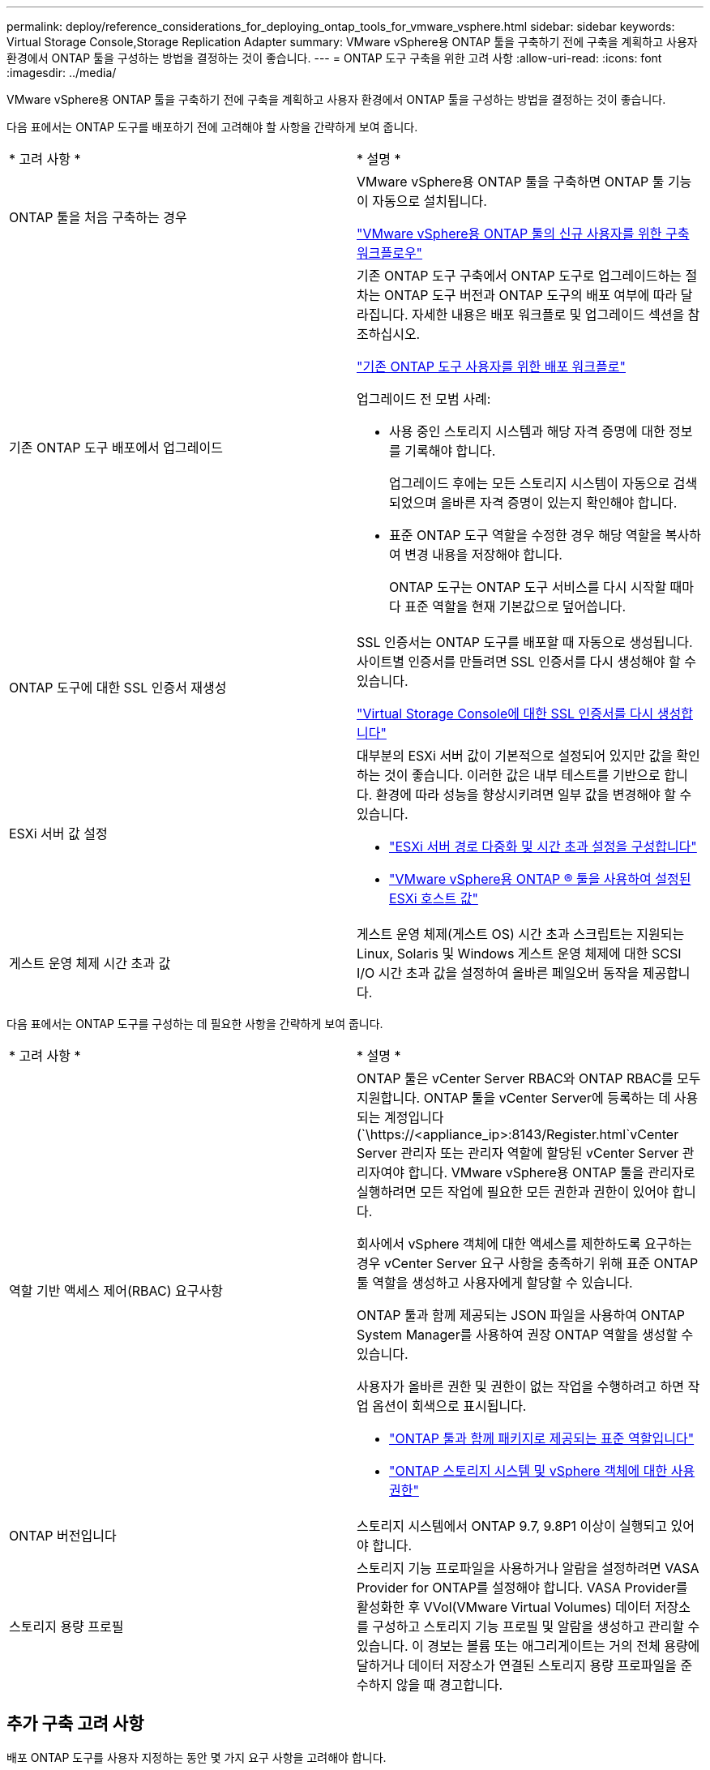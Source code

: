 ---
permalink: deploy/reference_considerations_for_deploying_ontap_tools_for_vmware_vsphere.html 
sidebar: sidebar 
keywords: Virtual Storage Console,Storage Replication Adapter 
summary: VMware vSphere용 ONTAP 툴을 구축하기 전에 구축을 계획하고 사용자 환경에서 ONTAP 툴을 구성하는 방법을 결정하는 것이 좋습니다. 
---
= ONTAP 도구 구축을 위한 고려 사항
:allow-uri-read: 
:icons: font
:imagesdir: ../media/


[role="lead"]
VMware vSphere용 ONTAP 툴을 구축하기 전에 구축을 계획하고 사용자 환경에서 ONTAP 툴을 구성하는 방법을 결정하는 것이 좋습니다.

다음 표에서는 ONTAP 도구를 배포하기 전에 고려해야 할 사항을 간략하게 보여 줍니다.

|===


| * 고려 사항 * | * 설명 * 


 a| 
ONTAP 툴을 처음 구축하는 경우
 a| 
VMware vSphere용 ONTAP 툴을 구축하면 ONTAP 툴 기능이 자동으로 설치됩니다.

link:../deploy/concept_installation_workflow_for_new_users.html["VMware vSphere용 ONTAP 툴의 신규 사용자를 위한 구축 워크플로우"]



 a| 
기존 ONTAP 도구 배포에서 업그레이드
 a| 
기존 ONTAP 도구 구축에서 ONTAP 도구로 업그레이드하는 절차는 ONTAP 도구 버전과 ONTAP 도구의 배포 여부에 따라 달라집니다. 자세한 내용은 배포 워크플로 및 업그레이드 섹션을 참조하십시오.

link:../deploy/concept_installation_workflow_for_existing_users_of_ontap_tools.html["기존 ONTAP 도구 사용자를 위한 배포 워크플로"]

업그레이드 전 모범 사례:

* 사용 중인 스토리지 시스템과 해당 자격 증명에 대한 정보를 기록해야 합니다.
+
업그레이드 후에는 모든 스토리지 시스템이 자동으로 검색되었으며 올바른 자격 증명이 있는지 확인해야 합니다.

* 표준 ONTAP 도구 역할을 수정한 경우 해당 역할을 복사하여 변경 내용을 저장해야 합니다.
+
ONTAP 도구는 ONTAP 도구 서비스를 다시 시작할 때마다 표준 역할을 현재 기본값으로 덮어씁니다.





 a| 
ONTAP 도구에 대한 SSL 인증서 재생성
 a| 
SSL 인증서는 ONTAP 도구를 배포할 때 자동으로 생성됩니다. 사이트별 인증서를 만들려면 SSL 인증서를 다시 생성해야 할 수 있습니다.

link:../configure/task_regenerate_an_ssl_certificate_for_vsc.html["Virtual Storage Console에 대한 SSL 인증서를 다시 생성합니다"]



 a| 
ESXi 서버 값 설정
 a| 
대부분의 ESXi 서버 값이 기본적으로 설정되어 있지만 값을 확인하는 것이 좋습니다. 이러한 값은 내부 테스트를 기반으로 합니다. 환경에 따라 성능을 향상시키려면 일부 값을 변경해야 할 수 있습니다.

* link:../configure/task_configure_esx_server_multipathing_and_timeout_settings.html["ESXi 서버 경로 다중화 및 시간 초과 설정을 구성합니다"]
* link:../configure/reference_esxi_host_values_set_by_vsc_for_vmware_vsphere.html["VMware vSphere용 ONTAP ® 툴을 사용하여 설정된 ESXi 호스트 값"]




 a| 
게스트 운영 체제 시간 초과 값
 a| 
게스트 운영 체제(게스트 OS) 시간 초과 스크립트는 지원되는 Linux, Solaris 및 Windows 게스트 운영 체제에 대한 SCSI I/O 시간 초과 값을 설정하여 올바른 페일오버 동작을 제공합니다.

|===
다음 표에서는 ONTAP 도구를 구성하는 데 필요한 사항을 간략하게 보여 줍니다.

|===


| * 고려 사항 * | * 설명 * 


 a| 
역할 기반 액세스 제어(RBAC) 요구사항
 a| 
ONTAP 툴은 vCenter Server RBAC와 ONTAP RBAC를 모두 지원합니다. ONTAP 툴을 vCenter Server에 등록하는 데 사용되는 계정입니다 (`\https://<appliance_ip>:8143/Register.html`vCenter Server 관리자 또는 관리자 역할에 할당된 vCenter Server 관리자여야 합니다. VMware vSphere용 ONTAP 툴을 관리자로 실행하려면 모든 작업에 필요한 모든 권한과 권한이 있어야 합니다.

회사에서 vSphere 객체에 대한 액세스를 제한하도록 요구하는 경우 vCenter Server 요구 사항을 충족하기 위해 표준 ONTAP 툴 역할을 생성하고 사용자에게 할당할 수 있습니다.

ONTAP 툴과 함께 제공되는 JSON 파일을 사용하여 ONTAP System Manager를 사용하여 권장 ONTAP 역할을 생성할 수 있습니다.

사용자가 올바른 권한 및 권한이 없는 작업을 수행하려고 하면 작업 옵션이 회색으로 표시됩니다.

* link:../concepts/concept_standard_roles_packaged_with_ontap_tools_for_vmware_vsphere.html["ONTAP 툴과 함께 패키지로 제공되는 표준 역할입니다"]
* link:../concepts/concept_ontap_role_based_access_control_feature_for_ontap_tools.html["ONTAP 스토리지 시스템 및 vSphere 객체에 대한 사용 권한"]




 a| 
ONTAP 버전입니다
 a| 
스토리지 시스템에서 ONTAP 9.7, 9.8P1 이상이 실행되고 있어야 합니다.



 a| 
스토리지 용량 프로필
 a| 
스토리지 기능 프로파일을 사용하거나 알람을 설정하려면 VASA Provider for ONTAP를 설정해야 합니다. VASA Provider를 활성화한 후 VVol(VMware Virtual Volumes) 데이터 저장소를 구성하고 스토리지 기능 프로필 및 알람을 생성하고 관리할 수 있습니다. 이 경보는 볼륨 또는 애그리게이트는 거의 전체 용량에 달하거나 데이터 저장소가 연결된 스토리지 용량 프로파일을 준수하지 않을 때 경고합니다.

|===


== 추가 구축 고려 사항

배포 ONTAP 도구를 사용자 지정하는 동안 몇 가지 요구 사항을 고려해야 합니다.



=== 응용 프로그램 사용자 암호입니다

관리자 계정에 할당된 암호입니다. 보안상의 이유로 암호 길이는 8-30자로, 최소 1자, 1자, 1자리, 1개의 특수 문자를 포함하는 것이 좋습니다. 암호가 90일 후에 만료됩니다.



=== 어플라이언스 유지 관리 콘솔 자격 증명

"성자" 사용자 이름을 사용하여 유지보수 콘솔에 액세스해야 합니다. 배포 중에 "성자" 사용자의 암호를 설정할 수 있습니다. ONTAP 도구의 유지 관리 콘솔에 있는 응용 프로그램 구성 메뉴를 사용하여 암호를 변경할 수 있습니다.



=== vCenter Server 관리자 자격 증명

ONTAP 툴을 구축하는 동안 vCenter Server에 대한 관리자 자격 증명을 설정할 수 있습니다.

vCenter Server의 암호가 변경되면 다음 URL을 사용하여 관리자 암호를 업데이트할 수 있습니다. `\https://<IP>:8143/Register.html` 여기서 IP 주소는 구축 중에 제공하는 ONTAP 툴의 IP 주소입니다.



=== Derby 데이터베이스 암호입니다

보안상의 이유로 암호 길이는 8-30자로, 최소 1자, 1자, 1자리, 1개의 특수 문자를 포함하는 것이 좋습니다. 암호가 90일 후에 만료됩니다.



=== vCenter Server IP 주소입니다

* ONTAP 툴을 등록할 vCenter Server 인스턴스의 IP 주소(IPv4 또는 IPv6)를 제공해야 합니다.
+
생성되는 VMware vSphere 및 VASA 인증서의 ONTAP 툴 유형은 구축 중에 제공한 IP 주소(IPv4 또는 IPv6)에 따라 다릅니다. ONTAP 도구를 배포하는 동안 정적 IP 세부 정보와 DHCP를 입력하지 않은 경우 네트워크는 IPv4 및 IPv6 주소를 모두 제공합니다.

* vCenter Server에 등록하는 데 사용되는 ONTAP 툴 IP 주소는 구축 마법사에 입력한 vCenter Server IP 주소(IPv4 또는 IPv6) 유형에 따라 달라집니다.
+
VMware vSphere 및 VASA 인증서용 ONTAP 툴은 모두 vCenter Server 등록 중에 사용되는 동일한 유형의 IP 주소를 사용하여 생성됩니다.

+

NOTE: IPv6은 vCenter Server 6.7 이상에서만 지원됩니다.





=== 어플라이언스 네트워크 속성입니다

DHCP를 사용하지 않는 경우 유효한 DNS 호스트 이름(정규화되지 않음)과 VMware vSphere용 ONTAP 툴 및 기타 네트워크 매개 변수에 대한 정적 IP 주소를 지정합니다. 이러한 매개 변수는 모두 올바른 설치 및 작동에 필요합니다.
